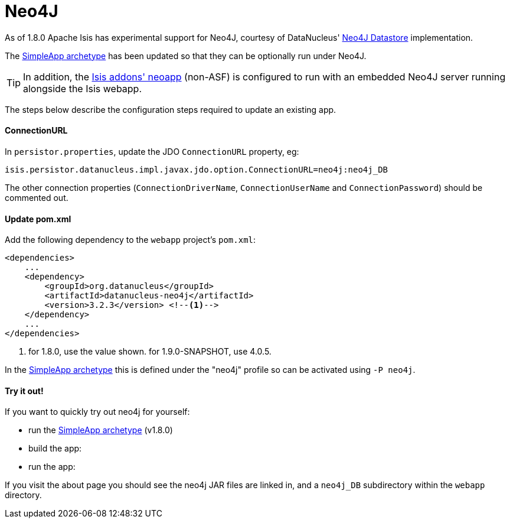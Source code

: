 = Neo4J
:Notice: Licensed to the Apache Software Foundation (ASF) under one or more contributor license agreements. See the NOTICE file distributed with this work for additional information regarding copyright ownership. The ASF licenses this file to you under the Apache License, Version 2.0 (the "License"); you may not use this file except in compliance with the License. You may obtain a copy of the License at. http://www.apache.org/licenses/LICENSE-2.0 . Unless required by applicable law or agreed to in writing, software distributed under the License is distributed on an "AS IS" BASIS, WITHOUT WARRANTIES OR  CONDITIONS OF ANY KIND, either express or implied. See the License for the specific language governing permissions and limitations under the License.
:_basedir: ../
:_imagesdir: images/

As of 1.8.0 Apache Isis has experimental support for Neo4J, courtesy of DataNucleus' http://www.datanucleus.org/products/datanucleus/datastores/neo4j.html[Neo4J Datastore] implementation.

The <<_simpleapp_archetype, SimpleApp archetype>> has been updated so that they can be optionally run under Neo4J.

[TIP]
====
In addition, the http://github.com/isisaddons/isis-app-neoapp}[Isis addons' neoapp] (non-ASF) is configured to run with an embedded Neo4J server running alongside the Isis webapp.
====

The steps below describe the configuration steps required to update an existing app.

==== ConnectionURL

In `persistor.properties`, update the JDO `ConnectionURL` property, eg:

[source,ini]
----
isis.persistor.datanucleus.impl.javax.jdo.option.ConnectionURL=neo4j:neo4j_DB
----

The other connection properties (`ConnectionDriverName`, `ConnectionUserName` and `ConnectionPassword`) should be commented out.

==== Update pom.xml

Add the following dependency to the `webapp` project's `pom.xml`:

[source,xml]
----
<dependencies>
    ...
    <dependency>
        <groupId>org.datanucleus</groupId>
        <artifactId>datanucleus-neo4j</artifactId>
        <version>3.2.3</version> <!--1-->
    </dependency>
    ...
</dependencies>
----
<1> for 1.8.0, use the value shown.  for 1.9.0-SNAPSHOT, use 4.0.5.

In the <<_simpleapp_archetype, SimpleApp archetype>> this is defined under the "neo4j" profile so can be activated using `-P neo4j`.

==== Try it out!

If you want to quickly try out neo4j for yourself:

* run the <<_simpleapp_archetype, SimpleApp archetype>> (v1.8.0)

* build the app:

* run the app:

If you visit the about page you should see the neo4j JAR files are linked in, and a `neo4j_DB` subdirectory within the `webapp` directory.